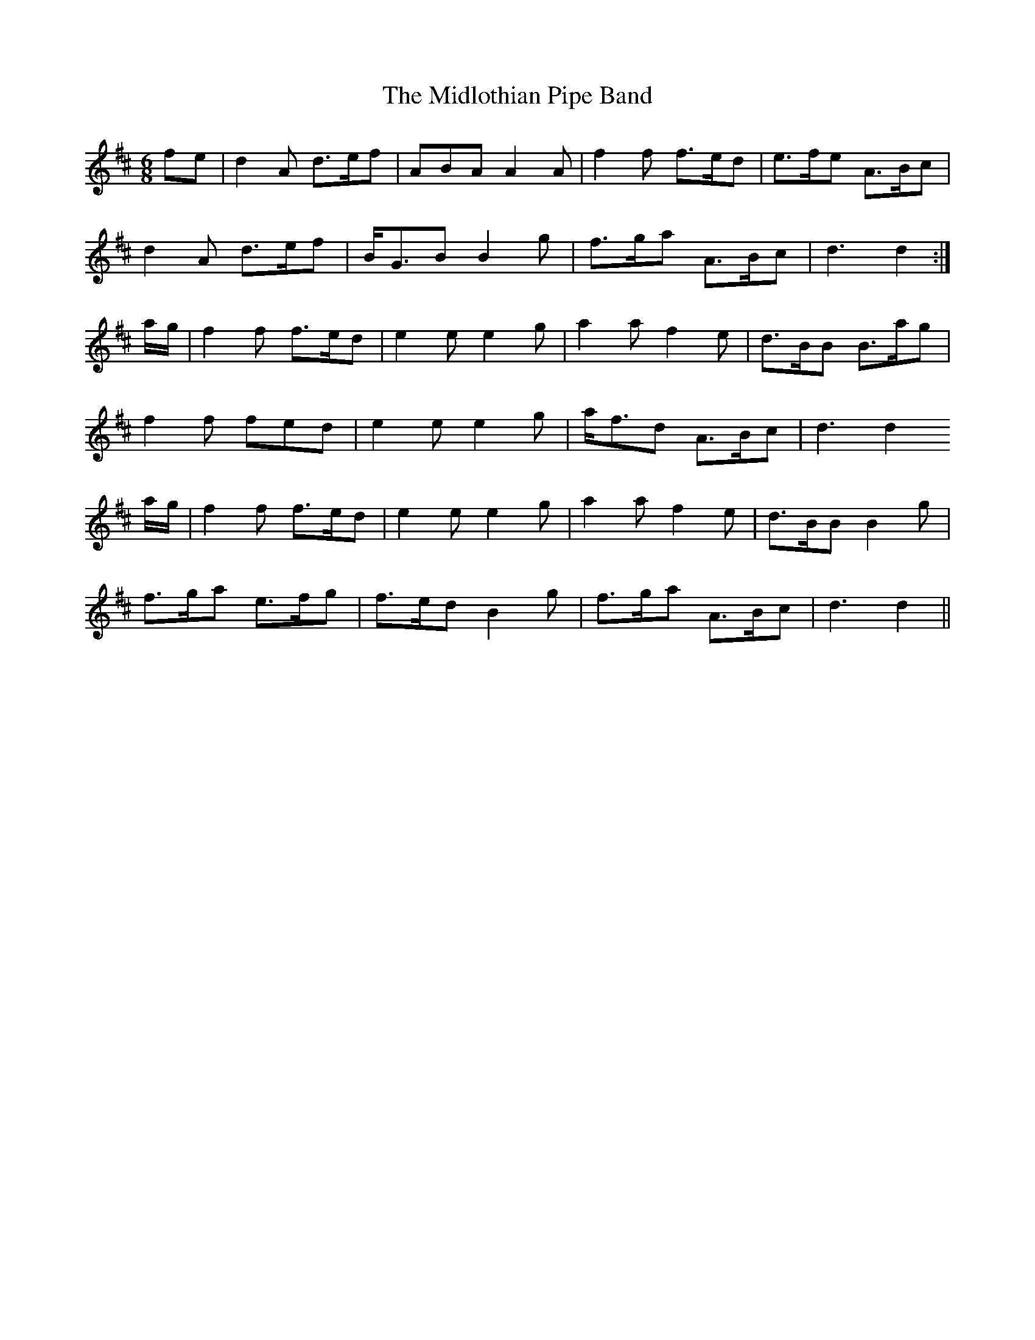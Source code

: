 X: 26654
T: Midlothian Pipe Band, The
R: jig
M: 6/8
K: Dmajor
fe|d2A d>ef|ABA A2A|f2f f>ed|e>fe A>Bc|
d2A d>ef|B<GB B2g|f>ga A>Bc|d3 d2:|
a/g/|f2f f>ed|e2e e2g|a2a f2e|d>BB B>ag|
f2f fed|e2e e2g|a<fd A>Bc|d3 d2
a/g/|f2f f>ed|e2e e2g|a2a f2e|d>BB B2g|
f>ga e>fg|f>ed B2g|f>ga A>Bc|d3 d2||

